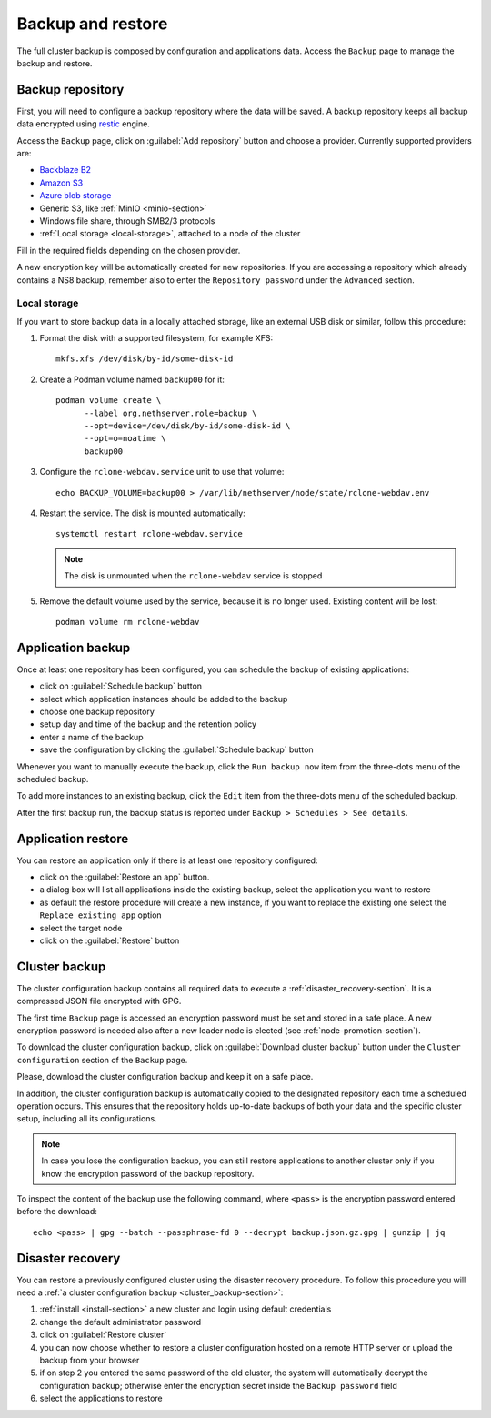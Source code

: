 .. _backup-restore-section:

==================
Backup and restore
==================

The full cluster backup is composed by configuration and applications data.
Access the ``Backup`` page to manage the backup and restore.

Backup repository
=================

First, you will need to configure a backup repository where the data will be saved.
A backup repository keeps all backup data encrypted using `restic <https://restic.readthedocs.io>`_ engine.

Access the ``Backup`` page, click on :guilabel:`Add repository` button and choose a provider.
Currently supported providers are:

* `Backblaze B2 <https://www.backblaze.com/b2/cloud-storage.html>`_
* `Amazon S3 <https://aws.amazon.com/s3/>`_
* `Azure blob storage <https://learn.microsoft.com/en-us/azure/storage/blobs/storage-blobs-introduction>`_
*  Generic S3, like :ref:`MinIO <minio-section>`
* Windows file share, through SMB2/3 protocols
* :ref:`Local storage <local-storage>`, attached to a node of the cluster

Fill in the required fields depending on the chosen provider.

A new encryption key will be automatically created for new repositories.
If you are accessing a repository which already contains a NS8 backup, remember also to enter
the ``Repository password`` under the ``Advanced`` section.

.. _local-storage:

Local storage
-------------

If you want to store backup data in a locally attached storage, like an
external USB disk or similar, follow this procedure:

1. Format the disk with a supported filesystem, for example XFS: ::

      mkfs.xfs /dev/disk/by-id/some-disk-id

2. Create a Podman volume named ``backup00`` for it: ::

      podman volume create \
            --label org.nethserver.role=backup \
            --opt=device=/dev/disk/by-id/some-disk-id \
            --opt=o=noatime \
            backup00

3. Configure the ``rclone-webdav.service`` unit to use that volume: ::

      echo BACKUP_VOLUME=backup00 > /var/lib/nethserver/node/state/rclone-webdav.env

4. Restart the service. The disk is mounted automatically: ::

      systemctl restart rclone-webdav.service

   .. note::

      The disk is unmounted when the ``rclone-webdav`` service is stopped

5. Remove the default volume used by the service, because it is no longer
   used. Existing content will be lost: ::

      podman volume rm rclone-webdav

Application backup
==================

Once at least one repository has been configured, you can schedule the backup of existing applications:

* click on :guilabel:`Schedule backup` button
* select which application instances should be added to the backup
* choose one backup repository
* setup day and time of the backup and the retention policy
* enter a name of the backup
* save the configuration by clicking the :guilabel:`Schedule backup` button

Whenever you want to manually execute the backup, click the ``Run backup now`` item from the three-dots menu of the scheduled backup.

To add more instances to an existing backup, click the ``Edit`` item from the three-dots menu of the scheduled backup.

After the first backup run, the backup status is reported under ``Backup > Schedules > See details``.

.. _application_restore-section:

Application restore
===================

You can restore an application only if there is at least one repository configured:

* click on the :guilabel:`Restore an app` button.
* a dialog box will list all applications inside the existing backup, select the application you want to restore
* as default the restore procedure will create a new instance, if you want to replace the existing one select the ``Replace existing app`` option
* select the target node
* click on the :guilabel:`Restore` button

.. _cluster_backup-section:

Cluster backup
==============

The cluster configuration backup contains all required data to execute a :ref:`disaster_recovery-section`.
It is a compressed JSON file encrypted with GPG.

The first time ``Backup`` page is accessed an encryption password must be
set and stored in a safe place. A new encryption password is needed also
after a new leader node is elected (see :ref:`node-promotion-section`).

To download the cluster configuration backup, click on :guilabel:`Download cluster backup` button under
the ``Cluster configuration`` section of the ``Backup`` page.

Please, download the cluster configuration backup and keep it on a safe place.

In addition, the cluster configuration backup is automatically copied to the designated repository each time a scheduled operation occurs.
This ensures that the repository holds up-to-date backups of both your data and the specific cluster setup, including all its configurations.

.. note:: 
   In case you lose the configuration backup, you can still restore applications to another cluster only if you know the
   encryption password of the backup repository.

To inspect the content of the backup use the following command, where ``<pass>`` is the encryption password
entered before the download: ::

   echo <pass> | gpg --batch --passphrase-fd 0 --decrypt backup.json.gz.gpg | gunzip | jq

.. _disaster_recovery-section:

Disaster recovery
=================

You can restore a previously configured cluster using the disaster recovery procedure.
To follow this procedure you will need a :ref:`a cluster configuration backup <cluster_backup-section>`:

1. :ref:`install <install-section>` a new cluster and login using default credentials
2. change the default administrator password
3. click on :guilabel:`Restore cluster`
4. you can now choose whether to restore a cluster configuration hosted on a remote HTTP server or upload the backup
   from your browser
5. if on step 2 you entered the same password of the old cluster, the system will automatically decrypt the configuration backup;
   otherwise enter the encryption secret inside the ``Backup password`` field
6. select the applications to restore
